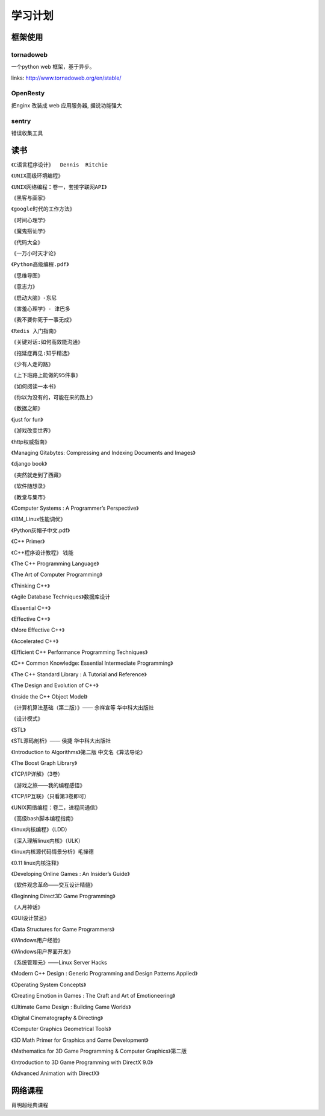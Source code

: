===============================================
学习计划
===============================================


.. role:: red


---------------------------------------
框架使用
---------------------------------------


tornadoweb
~~~~~~~~~~~~~~~~~~~~~~~

一个python web 框架，基于异步。

links: http://www.tornadoweb.org/en/stable/


OpenResty
~~~~~~~~~~~~~~~~~~~~~~~

把nginx 改装成 web 应用服务器, 据说功能强大


sentry
~~~~~~~~~~~~~~~~~~~~~~~

错误收集工具


---------------------------------------
读书
---------------------------------------

``《C语言程序设计》  Dennis  Ritchie``

``《UNIX高级环境编程》``

``《UNIX网络编程：卷一，套接字联网API》``

``《黑客与画家》``

``《google时代的工作方法》``

``《时间心理学》``

``《魔鬼搭讪学》``

``《代码大全》``

``《一万小时天才论》``

``《Python高级编程.pdf》``

``《思维导图》``

``《意志力》``

``《启动大脑》-东尼``

``《害羞心理学》- 津巴多``

``《我不要你死于一事无成》``

``《Redis 入门指南》``

``《关键对话:如何高效能沟通》``

``《拖延症再见:知乎精选》``

``《少有人走的路》``

``《上下班路上能做的95件事》``

``《如何阅读一本书》``

``《你以为没有的，可能在来的路上》``

``《数据之颠》``

《just for fun》

《游戏改变世界》

《http权威指南》

《Managing Gitabytes: Compressing and Indexing Documents and Images》

《django book》

《突然就走到了西藏》

《软件随想录》

《教堂与集市》

《Computer  Systems : A Programmer’s Perspective》

《IBM_Linux性能调优》

《Python灰帽子中文.pdf》

《C++ Primer》

《C++程序设计教程》     钱能

《The C++ Programming Language》

《The Art of Computer Programming》

《Thinking  C++》

《Agile Database Techniques》数据库设计

《Essential C++》

《Effective C++》

《More Effective C++》

《Accelerated C++》

《Efficient C++ Performance Programming Techniques》

《C++ Common Knowledge: Essential Intermediate Programming》

《The C++ Standard Library : A Tutorial and Reference》

《The Design and Evolution of C++》

《Inside the C++ Object Model》

《计算机算法基础（第二版）》—— 佘祥宣等 华中科大出版社

《设计模式》

《STL》

《STL源码剖析》—— 侯捷 华中科大出版社

《Introduction to Algorithms》第二版 中文名《算法导论》

《The   Boost Graph Library》

《TCP/IP详解》（3卷）

《游戏之旅——我的编程感悟》

《TCP/IP互联》（只看第3卷即可）

《UNIX网络编程：卷二，进程间通信》

《高级bash脚本编程指南》

《linux内核编程》（LDD）

《深入理解linux内核》（ULK）

《linux内核源代码情景分析》毛操德

《0.11 linux内核注释》

《Developing    Online Games : An Insider’s Guide》

《软件观念革命——交互设计精髓》

《Beginning     Direct3D Game Programming》

《人月神话》

《GUI设计禁忌》

《Data Structures for Game Programmers》

《Windows用户经验》

《Windows用户界面开发》

《系统管理元》——Linux   Server Hacks

《Modern C++ Design : Generic Programming and Design Patterns Applied》

《Operating System Concepts》

《Creating  Emotion in Games : The Craft and Art of Emotioneering》

《Ultimate  Game Design : Building Game Worlds》

《Digital Cinematography & Directing》

《Computer Graphics Geometrical Tools》

《3D Math Primer for Graphics and Game Development》

《Mathematics for 3D Game Programming & Computer Graphics》第二版

《Introduction to 3D Game Programming with DirectX 9.0》

《Advanced Animation with DirectX》


---------------------------------------
网络课程
---------------------------------------

肖明超经典课程

